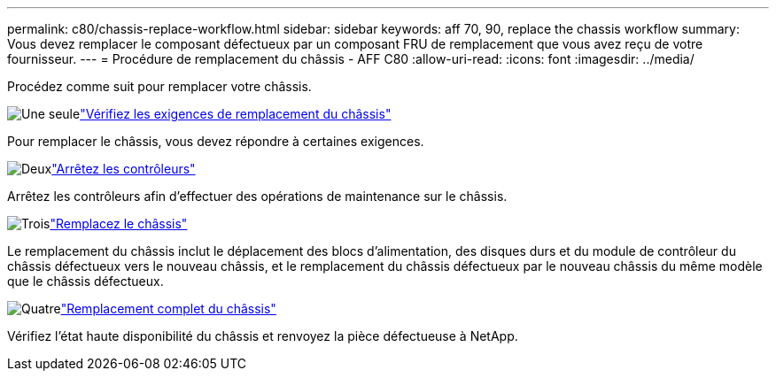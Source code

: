 ---
permalink: c80/chassis-replace-workflow.html 
sidebar: sidebar 
keywords: aff 70, 90, replace the chassis workflow 
summary: Vous devez remplacer le composant défectueux par un composant FRU de remplacement que vous avez reçu de votre fournisseur. 
---
= Procédure de remplacement du châssis - AFF C80
:allow-uri-read: 
:icons: font
:imagesdir: ../media/


[role="lead"]
Procédez comme suit pour remplacer votre châssis.

.image:https://raw.githubusercontent.com/NetAppDocs/common/main/media/number-1.png["Une seule"]link:chassis-replace-requirements.html["Vérifiez les exigences de remplacement du châssis"]
[role="quick-margin-para"]
Pour remplacer le châssis, vous devez répondre à certaines exigences.

.image:https://raw.githubusercontent.com/NetAppDocs/common/main/media/number-2.png["Deux"]link:chassis-replace-shutdown.html["Arrêtez les contrôleurs"]
[role="quick-margin-para"]
Arrêtez les contrôleurs afin d'effectuer des opérations de maintenance sur le châssis.

.image:https://raw.githubusercontent.com/NetAppDocs/common/main/media/number-3.png["Trois"]link:chassis-replace-move-hardware.html["Remplacez le châssis"]
[role="quick-margin-para"]
Le remplacement du châssis inclut le déplacement des blocs d'alimentation, des disques durs et du module de contrôleur du châssis défectueux vers le nouveau châssis, et le remplacement du châssis défectueux par le nouveau châssis du même modèle que le châssis défectueux.

.image:https://raw.githubusercontent.com/NetAppDocs/common/main/media/number-4.png["Quatre"]link:chassis-replace-complete-system-restore-rma.html["Remplacement complet du châssis"]
[role="quick-margin-para"]
Vérifiez l'état haute disponibilité du châssis et renvoyez la pièce défectueuse à NetApp.

